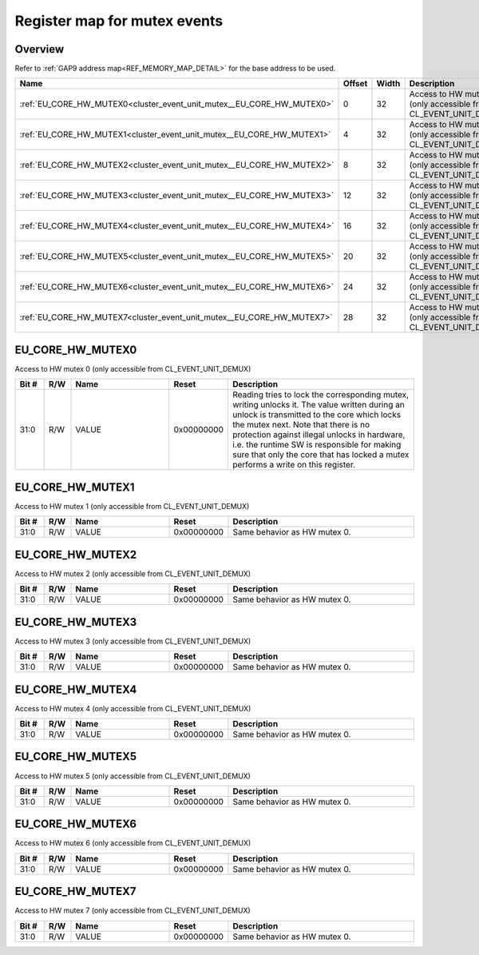 .. 
   Input file: docs/IP_REFERENCES/CLUSTER_EVENT_UNIT_mutex.md

Register map for mutex events
^^^^^^^^^^^^^^^^^^^^^^^^^^^^^


Overview
""""""""


Refer to :ref:`GAP9 address map<REF_MEMORY_MAP_DETAIL>` for the base address to be used.

.. table:: 
    :align: center
    :widths: 40 12 12 90

    +---------------------------------------------------------------------+------+-----+---------------------------------------------------------------+
    |                                Name                                 |Offset|Width|                          Description                          |
    +=====================================================================+======+=====+===============================================================+
    |:ref:`EU_CORE_HW_MUTEX0<cluster_event_unit_mutex__EU_CORE_HW_MUTEX0>`|     0|   32|Access to HW mutex 0 (only accessible from CL_EVENT_UNIT_DEMUX)|
    +---------------------------------------------------------------------+------+-----+---------------------------------------------------------------+
    |:ref:`EU_CORE_HW_MUTEX1<cluster_event_unit_mutex__EU_CORE_HW_MUTEX1>`|     4|   32|Access to HW mutex 1 (only accessible from CL_EVENT_UNIT_DEMUX)|
    +---------------------------------------------------------------------+------+-----+---------------------------------------------------------------+
    |:ref:`EU_CORE_HW_MUTEX2<cluster_event_unit_mutex__EU_CORE_HW_MUTEX2>`|     8|   32|Access to HW mutex 2 (only accessible from CL_EVENT_UNIT_DEMUX)|
    +---------------------------------------------------------------------+------+-----+---------------------------------------------------------------+
    |:ref:`EU_CORE_HW_MUTEX3<cluster_event_unit_mutex__EU_CORE_HW_MUTEX3>`|    12|   32|Access to HW mutex 3 (only accessible from CL_EVENT_UNIT_DEMUX)|
    +---------------------------------------------------------------------+------+-----+---------------------------------------------------------------+
    |:ref:`EU_CORE_HW_MUTEX4<cluster_event_unit_mutex__EU_CORE_HW_MUTEX4>`|    16|   32|Access to HW mutex 4 (only accessible from CL_EVENT_UNIT_DEMUX)|
    +---------------------------------------------------------------------+------+-----+---------------------------------------------------------------+
    |:ref:`EU_CORE_HW_MUTEX5<cluster_event_unit_mutex__EU_CORE_HW_MUTEX5>`|    20|   32|Access to HW mutex 5 (only accessible from CL_EVENT_UNIT_DEMUX)|
    +---------------------------------------------------------------------+------+-----+---------------------------------------------------------------+
    |:ref:`EU_CORE_HW_MUTEX6<cluster_event_unit_mutex__EU_CORE_HW_MUTEX6>`|    24|   32|Access to HW mutex 6 (only accessible from CL_EVENT_UNIT_DEMUX)|
    +---------------------------------------------------------------------+------+-----+---------------------------------------------------------------+
    |:ref:`EU_CORE_HW_MUTEX7<cluster_event_unit_mutex__EU_CORE_HW_MUTEX7>`|    28|   32|Access to HW mutex 7 (only accessible from CL_EVENT_UNIT_DEMUX)|
    +---------------------------------------------------------------------+------+-----+---------------------------------------------------------------+

.. _cluster_event_unit_mutex__EU_CORE_HW_MUTEX0:

EU_CORE_HW_MUTEX0
"""""""""""""""""

Access to HW mutex 0 (only accessible from CL_EVENT_UNIT_DEMUX)

.. table:: 
    :align: center
    :widths: 13 12 45 24 85

    +-----+---+-----+----------+-------------------------------------------------------------------------------------------------------------------------------------------------------------------------------------------------------------------------------------------------------------------------------------------------------------------------------------------------------------------+
    |Bit #|R/W|Name |  Reset   |                                                                                                                                                                            Description                                                                                                                                                                            |
    +=====+===+=====+==========+===================================================================================================================================================================================================================================================================================================================================================================+
    |31:0 |R/W|VALUE|0x00000000|Reading tries to lock the corresponding mutex, writing unlocks it. The value written during an unlock is transmitted to the core which locks the mutex next. Note that there is no protection against illegal unlocks in hardware, i.e. the runtime SW is responsible for making sure that only the core that has locked a mutex performs a write on this register.|
    +-----+---+-----+----------+-------------------------------------------------------------------------------------------------------------------------------------------------------------------------------------------------------------------------------------------------------------------------------------------------------------------------------------------------------------------+

.. _cluster_event_unit_mutex__EU_CORE_HW_MUTEX1:

EU_CORE_HW_MUTEX1
"""""""""""""""""

Access to HW mutex 1 (only accessible from CL_EVENT_UNIT_DEMUX)

.. table:: 
    :align: center
    :widths: 13 12 45 24 85

    +-----+---+-----+----------+----------------------------+
    |Bit #|R/W|Name |  Reset   |        Description         |
    +=====+===+=====+==========+============================+
    |31:0 |R/W|VALUE|0x00000000|Same behavior as HW mutex 0.|
    +-----+---+-----+----------+----------------------------+

.. _cluster_event_unit_mutex__EU_CORE_HW_MUTEX2:

EU_CORE_HW_MUTEX2
"""""""""""""""""

Access to HW mutex 2 (only accessible from CL_EVENT_UNIT_DEMUX)

.. table:: 
    :align: center
    :widths: 13 12 45 24 85

    +-----+---+-----+----------+----------------------------+
    |Bit #|R/W|Name |  Reset   |        Description         |
    +=====+===+=====+==========+============================+
    |31:0 |R/W|VALUE|0x00000000|Same behavior as HW mutex 0.|
    +-----+---+-----+----------+----------------------------+

.. _cluster_event_unit_mutex__EU_CORE_HW_MUTEX3:

EU_CORE_HW_MUTEX3
"""""""""""""""""

Access to HW mutex 3 (only accessible from CL_EVENT_UNIT_DEMUX)

.. table:: 
    :align: center
    :widths: 13 12 45 24 85

    +-----+---+-----+----------+----------------------------+
    |Bit #|R/W|Name |  Reset   |        Description         |
    +=====+===+=====+==========+============================+
    |31:0 |R/W|VALUE|0x00000000|Same behavior as HW mutex 0.|
    +-----+---+-----+----------+----------------------------+

.. _cluster_event_unit_mutex__EU_CORE_HW_MUTEX4:

EU_CORE_HW_MUTEX4
"""""""""""""""""

Access to HW mutex 4 (only accessible from CL_EVENT_UNIT_DEMUX)

.. table:: 
    :align: center
    :widths: 13 12 45 24 85

    +-----+---+-----+----------+----------------------------+
    |Bit #|R/W|Name |  Reset   |        Description         |
    +=====+===+=====+==========+============================+
    |31:0 |R/W|VALUE|0x00000000|Same behavior as HW mutex 0.|
    +-----+---+-----+----------+----------------------------+

.. _cluster_event_unit_mutex__EU_CORE_HW_MUTEX5:

EU_CORE_HW_MUTEX5
"""""""""""""""""

Access to HW mutex 5 (only accessible from CL_EVENT_UNIT_DEMUX)

.. table:: 
    :align: center
    :widths: 13 12 45 24 85

    +-----+---+-----+----------+----------------------------+
    |Bit #|R/W|Name |  Reset   |        Description         |
    +=====+===+=====+==========+============================+
    |31:0 |R/W|VALUE|0x00000000|Same behavior as HW mutex 0.|
    +-----+---+-----+----------+----------------------------+

.. _cluster_event_unit_mutex__EU_CORE_HW_MUTEX6:

EU_CORE_HW_MUTEX6
"""""""""""""""""

Access to HW mutex 6 (only accessible from CL_EVENT_UNIT_DEMUX)

.. table:: 
    :align: center
    :widths: 13 12 45 24 85

    +-----+---+-----+----------+----------------------------+
    |Bit #|R/W|Name |  Reset   |        Description         |
    +=====+===+=====+==========+============================+
    |31:0 |R/W|VALUE|0x00000000|Same behavior as HW mutex 0.|
    +-----+---+-----+----------+----------------------------+

.. _cluster_event_unit_mutex__EU_CORE_HW_MUTEX7:

EU_CORE_HW_MUTEX7
"""""""""""""""""

Access to HW mutex 7 (only accessible from CL_EVENT_UNIT_DEMUX)

.. table:: 
    :align: center
    :widths: 13 12 45 24 85

    +-----+---+-----+----------+----------------------------+
    |Bit #|R/W|Name |  Reset   |        Description         |
    +=====+===+=====+==========+============================+
    |31:0 |R/W|VALUE|0x00000000|Same behavior as HW mutex 0.|
    +-----+---+-----+----------+----------------------------+
